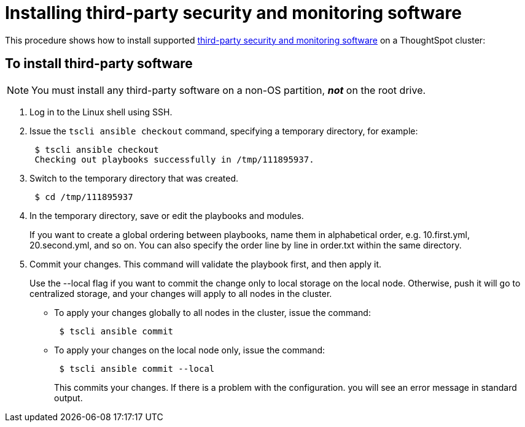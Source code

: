 = Installing third-party security and monitoring software
:last-updated: 06/23/2021
:experimental:
:page-aliases: /admin/data-security/install-secure-monitor-sw.adoc
:linkattrs:
:description: Learn how to install third-party security and monitoring software on a ThoughtSpot cluster.

This procedure shows how to install supported xref:secure-monitor-sw.adoc[third-party security and monitoring software] on a ThoughtSpot cluster:

== To install third-party software

NOTE: You must install any third-party software on a non-OS partition, *_not_* on the root drive.

. Log in to the Linux shell using SSH.
. Issue the `tscli ansible checkout` command, specifying a temporary directory, for example:
+
[source,console]
----
 $ tscli ansible checkout
 Checking out playbooks successfully in /tmp/111895937.
----

. Switch to the temporary directory that was created.
+
[source,console]
----
 $ cd /tmp/111895937
----

. In the temporary directory, save or edit the playbooks and modules.
+
If you want to create a global ordering between playbooks, name them in alphabetical order, e.g.
10.first.yml, 20.second.yml, and so on.
You can also specify the order line by line in order.txt within the same directory.
. Commit your changes.
This command will validate the playbook first, and then apply it.
+
Use the --local flag if you want to commit the change only to local storage on the local node.
Otherwise, push it will go to centralized storage, and your changes will apply to all nodes in the cluster.

 ** To apply your changes globally to all nodes in the cluster, issue the command:
+
[source,console]
----
 $ tscli ansible commit
----
 ** To apply your changes on the local node only, issue the command:
+
[source,console]
----
 $ tscli ansible commit --local
----
+
This commits your changes.
If there is a problem with the configuration.
you will see an error message in standard output.
